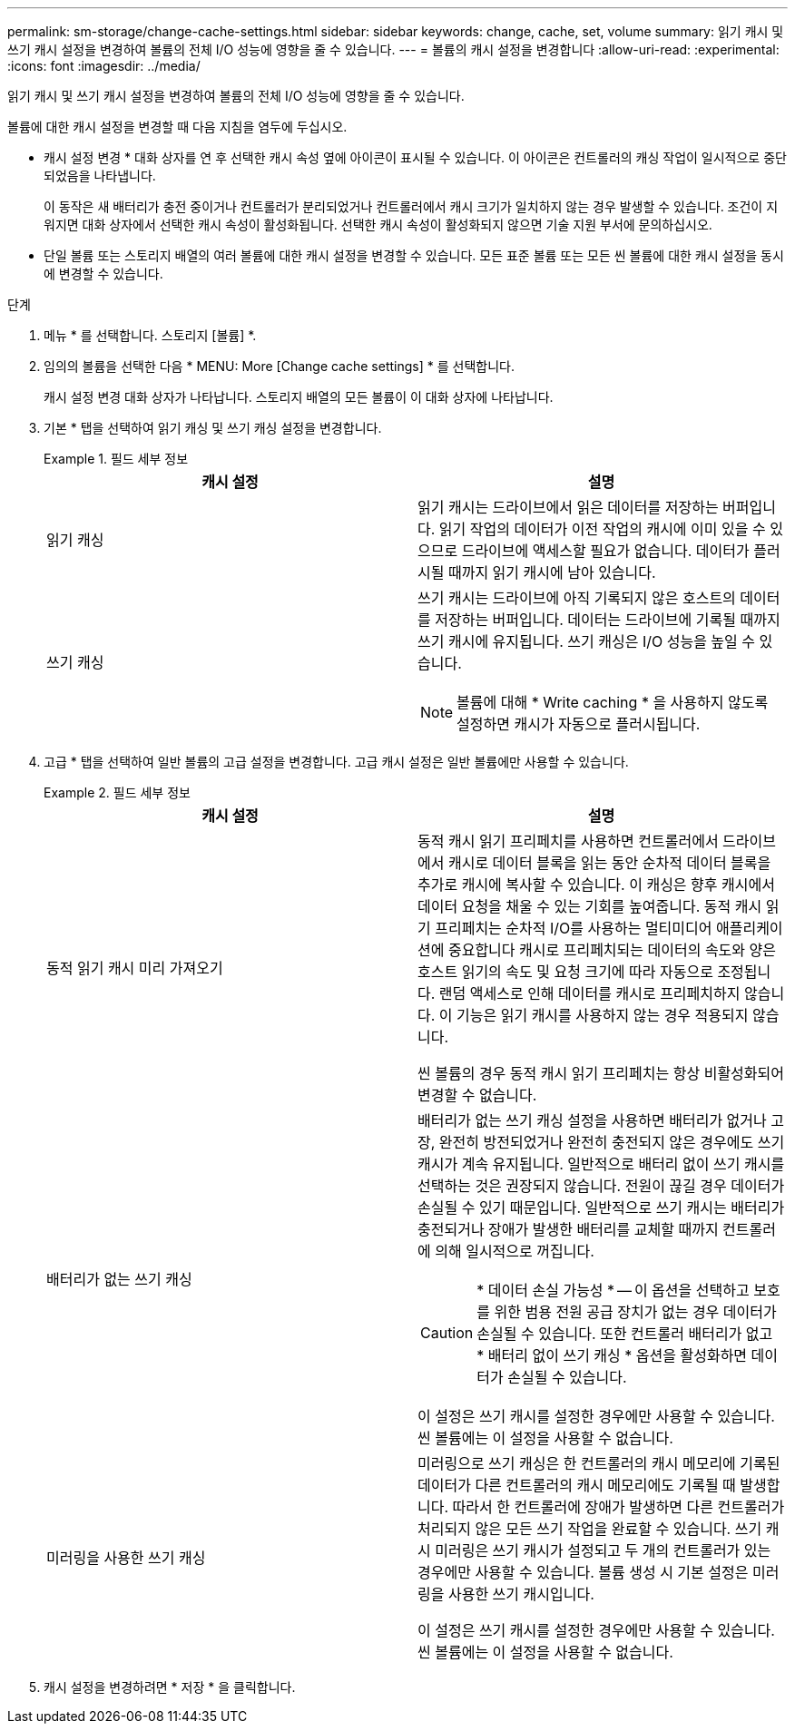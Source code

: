 ---
permalink: sm-storage/change-cache-settings.html 
sidebar: sidebar 
keywords: change, cache, set, volume 
summary: 읽기 캐시 및 쓰기 캐시 설정을 변경하여 볼륨의 전체 I/O 성능에 영향을 줄 수 있습니다. 
---
= 볼륨의 캐시 설정을 변경합니다
:allow-uri-read: 
:experimental: 
:icons: font
:imagesdir: ../media/


[role="lead"]
읽기 캐시 및 쓰기 캐시 설정을 변경하여 볼륨의 전체 I/O 성능에 영향을 줄 수 있습니다.

볼륨에 대한 캐시 설정을 변경할 때 다음 지침을 염두에 두십시오.

* 캐시 설정 변경 * 대화 상자를 연 후 선택한 캐시 속성 옆에 아이콘이 표시될 수 있습니다. 이 아이콘은 컨트롤러의 캐싱 작업이 일시적으로 중단되었음을 나타냅니다.
+
이 동작은 새 배터리가 충전 중이거나 컨트롤러가 분리되었거나 컨트롤러에서 캐시 크기가 일치하지 않는 경우 발생할 수 있습니다. 조건이 지워지면 대화 상자에서 선택한 캐시 속성이 활성화됩니다. 선택한 캐시 속성이 활성화되지 않으면 기술 지원 부서에 문의하십시오.

* 단일 볼륨 또는 스토리지 배열의 여러 볼륨에 대한 캐시 설정을 변경할 수 있습니다. 모든 표준 볼륨 또는 모든 씬 볼륨에 대한 캐시 설정을 동시에 변경할 수 있습니다.


.단계
. 메뉴 * 를 선택합니다. 스토리지 [볼륨] *.
. 임의의 볼륨을 선택한 다음 * MENU: More [Change cache settings] * 를 선택합니다.
+
캐시 설정 변경 대화 상자가 나타납니다. 스토리지 배열의 모든 볼륨이 이 대화 상자에 나타납니다.

. 기본 * 탭을 선택하여 읽기 캐싱 및 쓰기 캐싱 설정을 변경합니다.
+
.필드 세부 정보
====
[cols="2*"]
|===
| 캐시 설정 | 설명 


 a| 
읽기 캐싱
 a| 
읽기 캐시는 드라이브에서 읽은 데이터를 저장하는 버퍼입니다. 읽기 작업의 데이터가 이전 작업의 캐시에 이미 있을 수 있으므로 드라이브에 액세스할 필요가 없습니다. 데이터가 플러시될 때까지 읽기 캐시에 남아 있습니다.



 a| 
쓰기 캐싱
 a| 
쓰기 캐시는 드라이브에 아직 기록되지 않은 호스트의 데이터를 저장하는 버퍼입니다. 데이터는 드라이브에 기록될 때까지 쓰기 캐시에 유지됩니다. 쓰기 캐싱은 I/O 성능을 높일 수 있습니다.


NOTE: 볼륨에 대해 * Write caching * 을 사용하지 않도록 설정하면 캐시가 자동으로 플러시됩니다.

|===
====
. 고급 * 탭을 선택하여 일반 볼륨의 고급 설정을 변경합니다. 고급 캐시 설정은 일반 볼륨에만 사용할 수 있습니다.
+
.필드 세부 정보
====
[cols="2*"]
|===
| 캐시 설정 | 설명 


 a| 
동적 읽기 캐시 미리 가져오기
 a| 
동적 캐시 읽기 프리페치를 사용하면 컨트롤러에서 드라이브에서 캐시로 데이터 블록을 읽는 동안 순차적 데이터 블록을 추가로 캐시에 복사할 수 있습니다. 이 캐싱은 향후 캐시에서 데이터 요청을 채울 수 있는 기회를 높여줍니다. 동적 캐시 읽기 프리페치는 순차적 I/O를 사용하는 멀티미디어 애플리케이션에 중요합니다 캐시로 프리페치되는 데이터의 속도와 양은 호스트 읽기의 속도 및 요청 크기에 따라 자동으로 조정됩니다. 랜덤 액세스로 인해 데이터를 캐시로 프리페치하지 않습니다. 이 기능은 읽기 캐시를 사용하지 않는 경우 적용되지 않습니다.

씬 볼륨의 경우 동적 캐시 읽기 프리페치는 항상 비활성화되어 변경할 수 없습니다.



 a| 
배터리가 없는 쓰기 캐싱
 a| 
배터리가 없는 쓰기 캐싱 설정을 사용하면 배터리가 없거나 고장, 완전히 방전되었거나 완전히 충전되지 않은 경우에도 쓰기 캐시가 계속 유지됩니다. 일반적으로 배터리 없이 쓰기 캐시를 선택하는 것은 권장되지 않습니다. 전원이 끊길 경우 데이터가 손실될 수 있기 때문입니다. 일반적으로 쓰기 캐시는 배터리가 충전되거나 장애가 발생한 배터리를 교체할 때까지 컨트롤러에 의해 일시적으로 꺼집니다.


CAUTION: * 데이터 손실 가능성 * -- 이 옵션을 선택하고 보호를 위한 범용 전원 공급 장치가 없는 경우 데이터가 손실될 수 있습니다. 또한 컨트롤러 배터리가 없고 * 배터리 없이 쓰기 캐싱 * 옵션을 활성화하면 데이터가 손실될 수 있습니다.

이 설정은 쓰기 캐시를 설정한 경우에만 사용할 수 있습니다. 씬 볼륨에는 이 설정을 사용할 수 없습니다.



 a| 
미러링을 사용한 쓰기 캐싱
 a| 
미러링으로 쓰기 캐싱은 한 컨트롤러의 캐시 메모리에 기록된 데이터가 다른 컨트롤러의 캐시 메모리에도 기록될 때 발생합니다. 따라서 한 컨트롤러에 장애가 발생하면 다른 컨트롤러가 처리되지 않은 모든 쓰기 작업을 완료할 수 있습니다. 쓰기 캐시 미러링은 쓰기 캐시가 설정되고 두 개의 컨트롤러가 있는 경우에만 사용할 수 있습니다. 볼륨 생성 시 기본 설정은 미러링을 사용한 쓰기 캐시입니다.

이 설정은 쓰기 캐시를 설정한 경우에만 사용할 수 있습니다. 씬 볼륨에는 이 설정을 사용할 수 없습니다.

|===
====
. 캐시 설정을 변경하려면 * 저장 * 을 클릭합니다.

